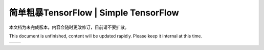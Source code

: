 .. 简单粗暴TensorFlow documentation master file, created by
   sphinx-quickstart on Sat Jan 20 00:48:15 2018.
   You can adapt this file completely to your liking, but it should at least
   contain the root `toctree` directive.

==================================================================
简单粗暴TensorFlow | Simple TensorFlow
==================================================================

本文档为未完成版本，内容会随时更改修订，目前请不要扩散。

This document is unfinished, content will be updated rapidly. Please keep it internal at this time.

+----------------------+-----------------------+
| .. toctree::         | .. toctree::          |
|    :maxdepth: 2      |    :maxdepth: 2       |
|    :caption: 目录    |    :caption: Contents |
|                      |                       |
|    zh/preface        |    en/preface         |
|    zh/installation   |    en/installation    |
|    zh/basic          |    en/basic           |
|    zh/models         |    en/models          |
|    zh/extended       |    en/extended        |
|    zh/static         |    en/static          |
+----------------------+-----------------------+

..  
   preface
   introduction
   installation
   basic
   ops
   models
    --
   visualization
   debugging   
    --
   distributed
   dynamic   
   code
   appendix

.. only:: html

    Indices and tables
    ==================

    * :ref:`genindex`
    * :ref:`modindex`
    * :ref:`search`
